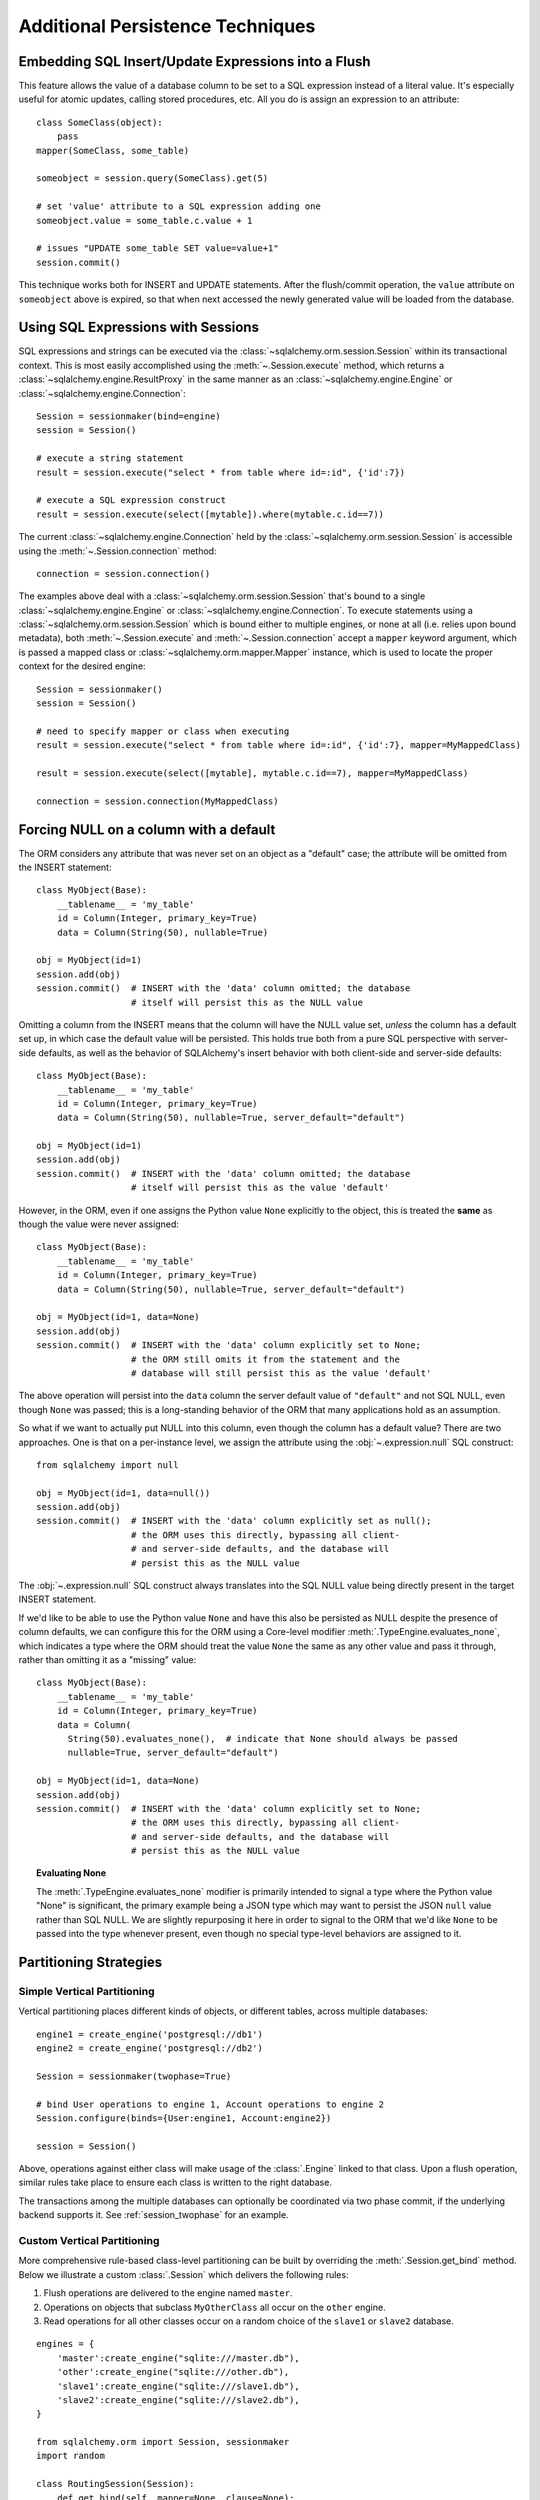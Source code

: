 =================================
Additional Persistence Techniques
=================================

.. _flush_embedded_sql_expressions:

Embedding SQL Insert/Update Expressions into a Flush
=====================================================

This feature allows the value of a database column to be set to a SQL
expression instead of a literal value. It's especially useful for atomic
updates, calling stored procedures, etc. All you do is assign an expression to
an attribute::

    class SomeClass(object):
        pass
    mapper(SomeClass, some_table)

    someobject = session.query(SomeClass).get(5)

    # set 'value' attribute to a SQL expression adding one
    someobject.value = some_table.c.value + 1

    # issues "UPDATE some_table SET value=value+1"
    session.commit()

This technique works both for INSERT and UPDATE statements. After the
flush/commit operation, the ``value`` attribute on ``someobject`` above is
expired, so that when next accessed the newly generated value will be loaded
from the database.

.. _session_sql_expressions:

Using SQL Expressions with Sessions
====================================

SQL expressions and strings can be executed via the
:class:`~sqlalchemy.orm.session.Session` within its transactional context.
This is most easily accomplished using the
:meth:`~.Session.execute` method, which returns a
:class:`~sqlalchemy.engine.ResultProxy` in the same manner as an
:class:`~sqlalchemy.engine.Engine` or
:class:`~sqlalchemy.engine.Connection`::

    Session = sessionmaker(bind=engine)
    session = Session()

    # execute a string statement
    result = session.execute("select * from table where id=:id", {'id':7})

    # execute a SQL expression construct
    result = session.execute(select([mytable]).where(mytable.c.id==7))

The current :class:`~sqlalchemy.engine.Connection` held by the
:class:`~sqlalchemy.orm.session.Session` is accessible using the
:meth:`~.Session.connection` method::

    connection = session.connection()

The examples above deal with a :class:`~sqlalchemy.orm.session.Session` that's
bound to a single :class:`~sqlalchemy.engine.Engine` or
:class:`~sqlalchemy.engine.Connection`. To execute statements using a
:class:`~sqlalchemy.orm.session.Session` which is bound either to multiple
engines, or none at all (i.e. relies upon bound metadata), both
:meth:`~.Session.execute` and
:meth:`~.Session.connection` accept a ``mapper`` keyword
argument, which is passed a mapped class or
:class:`~sqlalchemy.orm.mapper.Mapper` instance, which is used to locate the
proper context for the desired engine::

    Session = sessionmaker()
    session = Session()

    # need to specify mapper or class when executing
    result = session.execute("select * from table where id=:id", {'id':7}, mapper=MyMappedClass)

    result = session.execute(select([mytable], mytable.c.id==7), mapper=MyMappedClass)

    connection = session.connection(MyMappedClass)

.. _session_forcing_null:

Forcing NULL on a column with a default
=======================================

The ORM considers any attribute that was never set on an object as a
"default" case; the attribute will be omitted from the INSERT statement::

    class MyObject(Base):
        __tablename__ = 'my_table'
        id = Column(Integer, primary_key=True)
        data = Column(String(50), nullable=True)

    obj = MyObject(id=1)
    session.add(obj)
    session.commit()  # INSERT with the 'data' column omitted; the database
                      # itself will persist this as the NULL value

Omitting a column from the INSERT means that the column will
have the NULL value set, *unless* the column has a default set up,
in which case the default value will be persisted.   This holds true
both from a pure SQL perspective with server-side defaults, as well as the
behavior of SQLAlchemy's insert behavior with both client-side and server-side
defaults::

    class MyObject(Base):
        __tablename__ = 'my_table'
        id = Column(Integer, primary_key=True)
        data = Column(String(50), nullable=True, server_default="default")

    obj = MyObject(id=1)
    session.add(obj)
    session.commit()  # INSERT with the 'data' column omitted; the database
                      # itself will persist this as the value 'default'

However, in the ORM, even if one assigns the Python value ``None`` explicitly
to the object, this is treated the **same** as though the value were never
assigned::

    class MyObject(Base):
        __tablename__ = 'my_table'
        id = Column(Integer, primary_key=True)
        data = Column(String(50), nullable=True, server_default="default")

    obj = MyObject(id=1, data=None)
    session.add(obj)
    session.commit()  # INSERT with the 'data' column explicitly set to None;
                      # the ORM still omits it from the statement and the
                      # database will still persist this as the value 'default'

The above operation will persist into the ``data`` column the
server default value of ``"default"`` and not SQL NULL, even though ``None``
was passed; this is a long-standing behavior of the ORM that many applications
hold as an assumption.

So what if we want to actually put NULL into this column, even though the
column has a default value?  There are two approaches.  One is that
on a per-instance level, we assign the attribute using the
:obj:`~.expression.null` SQL construct::

    from sqlalchemy import null

    obj = MyObject(id=1, data=null())
    session.add(obj)
    session.commit()  # INSERT with the 'data' column explicitly set as null();
                      # the ORM uses this directly, bypassing all client-
                      # and server-side defaults, and the database will
                      # persist this as the NULL value

The :obj:`~.expression.null` SQL construct always translates into the SQL
NULL value being directly present in the target INSERT statement.

If we'd like to be able to use the Python value ``None`` and have this
also be persisted as NULL despite the presence of column defaults,
we can configure this for the ORM using a Core-level modifier
:meth:`.TypeEngine.evaluates_none`, which indicates
a type where the ORM should treat the value ``None`` the same as any other
value and pass it through, rather than omitting it as a "missing" value::

    class MyObject(Base):
        __tablename__ = 'my_table'
        id = Column(Integer, primary_key=True)
        data = Column(
          String(50).evaluates_none(),  # indicate that None should always be passed
          nullable=True, server_default="default")

    obj = MyObject(id=1, data=None)
    session.add(obj)
    session.commit()  # INSERT with the 'data' column explicitly set to None;
                      # the ORM uses this directly, bypassing all client-
                      # and server-side defaults, and the database will
                      # persist this as the NULL value

.. topic:: Evaluating None

  The :meth:`.TypeEngine.evaluates_none` modifier is primarily intended to
  signal a type where the Python value "None" is significant, the primary
  example being a JSON type which may want to persist the JSON ``null`` value
  rather than SQL NULL.  We are slightly repurposing it here in order to
  signal to the ORM that we'd like ``None`` to be passed into the type whenever
  present, even though no special type-level behaviors are assigned to it.

.. versionadded:: 1.1 added the :meth:`.TypeEngine.evaluates_none` method
   in order to indicate that a "None" value should be treated as significant.


.. _session_partitioning:

Partitioning Strategies
=======================

Simple Vertical Partitioning
----------------------------

Vertical partitioning places different kinds of objects, or different tables,
across multiple databases::

    engine1 = create_engine('postgresql://db1')
    engine2 = create_engine('postgresql://db2')

    Session = sessionmaker(twophase=True)

    # bind User operations to engine 1, Account operations to engine 2
    Session.configure(binds={User:engine1, Account:engine2})

    session = Session()

Above, operations against either class will make usage of the :class:`.Engine`
linked to that class.   Upon a flush operation, similar rules take place
to ensure each class is written to the right database.

The transactions among the multiple databases can optionally be coordinated
via two phase commit, if the underlying backend supports it.  See
:ref:`session_twophase` for an example.

Custom Vertical Partitioning
----------------------------

More comprehensive rule-based class-level partitioning can be built by
overriding the :meth:`.Session.get_bind` method.   Below we illustrate
a custom :class:`.Session` which delivers the following rules:

1. Flush operations are delivered to the engine named ``master``.

2. Operations on objects that subclass ``MyOtherClass`` all
   occur on the ``other`` engine.

3. Read operations for all other classes occur on a random
   choice of the ``slave1`` or ``slave2`` database.

::

    engines = {
        'master':create_engine("sqlite:///master.db"),
        'other':create_engine("sqlite:///other.db"),
        'slave1':create_engine("sqlite:///slave1.db"),
        'slave2':create_engine("sqlite:///slave2.db"),
    }

    from sqlalchemy.orm import Session, sessionmaker
    import random

    class RoutingSession(Session):
        def get_bind(self, mapper=None, clause=None):
            if mapper and issubclass(mapper.class_, MyOtherClass):
                return engines['other']
            elif self._flushing:
                return engines['master']
            else:
                return engines[
                    random.choice(['slave1','slave2'])
                ]

The above :class:`.Session` class is plugged in using the ``class_``
argument to :class:`.sessionmaker`::

    Session = sessionmaker(class_=RoutingSession)

This approach can be combined with multiple :class:`.MetaData` objects,
using an approach such as that of using the declarative ``__abstract__``
keyword, described at :ref:`declarative_abstract`.

Horizontal Partitioning
-----------------------

Horizontal partitioning partitions the rows of a single table (or a set of
tables) across multiple databases.

See the "sharding" example: :ref:`examples_sharding`.

.. _bulk_operations:

Bulk Operations
===============

.. note::  Bulk Operations mode is a new series of operations made available
   on the :class:`.Session` object for the purpose of invoking INSERT and
   UPDATE statements with greatly reduced Python overhead, at the expense
   of much less functionality, automation, and error checking.
   As of SQLAlchemy 1.0, these features should be considered as "beta", and
   additionally are intended for advanced users.

.. versionadded:: 1.0.0

Bulk operations on the :class:`.Session` include :meth:`.Session.bulk_save_objects`,
:meth:`.Session.bulk_insert_mappings`, and :meth:`.Session.bulk_update_mappings`.
The purpose of these methods is to directly expose internal elements of the unit of work system,
such that facilities for emitting INSERT and UPDATE statements given dictionaries
or object states can be utilized alone, bypassing the normal unit of work
mechanics of state, relationship and attribute management.   The advantages
to this approach is strictly one of reduced Python overhead:

* The flush() process, including the survey of all objects, their state,
  their cascade status, the status of all objects associated with them
  via :func:`.relationship`, and the topological sort of all operations to
  be performed is completely bypassed.  This reduces a great amount of
  Python overhead.

* The objects as given have no defined relationship to the target
  :class:`.Session`, even when the operation is complete, meaning there's no
  overhead in attaching them or managing their state in terms of the identity
  map or session.

* The :meth:`.Session.bulk_insert_mappings` and :meth:`.Session.bulk_update_mappings`
  methods accept lists of plain Python dictionaries, not objects; this further
  reduces a large amount of overhead associated with instantiating mapped
  objects and assigning state to them, which normally is also subject to
  expensive tracking of history on a per-attribute basis.

* The process of fetching primary keys after an INSERT also is disabled by
  default.   When performed correctly, INSERT statements can now more readily
  be batched by the unit of work process into ``executemany()`` blocks, which
  perform vastly better than individual statement invocations.

* UPDATE statements can similarly be tailored such that all attributes
  are subject to the SET clase unconditionally, again making it much more
  likely that ``executemany()`` blocks can be used.

The performance behavior of the bulk routines should be studied using the
:ref:`examples_performance` example suite.  This is a series of example
scripts which illustrate Python call-counts across a variety of scenarios,
including bulk insert and update scenarios.

.. seealso::

  :ref:`examples_performance` - includes detailed examples of bulk operations
  contrasted against traditional Core and ORM methods, including performance
  metrics.

Usage
-----

The methods each work in the context of the :class:`.Session` object's
transaction, like any other::

    s = Session()
    objects = [
        User(name="u1"),
        User(name="u2"),
        User(name="u3")
    ]
    s.bulk_save_objects(objects)

For :meth:`.Session.bulk_insert_mappings`, and :meth:`.Session.bulk_update_mappings`,
dictionaries are passed::

    s.bulk_insert_mappings(User,
      [dict(name="u1"), dict(name="u2"), dict(name="u3")]
    )

.. seealso::

    :meth:`.Session.bulk_save_objects`

    :meth:`.Session.bulk_insert_mappings`

    :meth:`.Session.bulk_update_mappings`


Comparison to Core Insert / Update Constructs
---------------------------------------------

The bulk methods offer performance that under particular circumstances
can be close to that of using the core :class:`.Insert` and
:class:`.Update` constructs in an "executemany" context (for a description
of "executemany", see :ref:`execute_multiple` in the Core tutorial).
In order to achieve this, the
:paramref:`.Session.bulk_insert_mappings.return_defaults`
flag should be disabled so that rows can be batched together.   The example
suite in :ref:`examples_performance` should be carefully studied in order
to gain familiarity with how fast bulk performance can be achieved.

ORM Compatibility
-----------------

The bulk insert / update methods lose a significant amount of functionality
versus traditional ORM use.   The following is a listing of features that
are **not available** when using these methods:

* persistence along :func:`.relationship` linkages

* sorting of rows within order of dependency; rows are inserted or updated
  directly in the order in which they are passed to the methods

* Session-management on the given objects, including attachment to the
  session, identity map management.

* Functionality related to primary key mutation, ON UPDATE cascade

* SQL expression inserts / updates (e.g. :ref:`flush_embedded_sql_expressions`)

* ORM events such as :meth:`.MapperEvents.before_insert`, etc.  The bulk
  session methods have no event support.

Features that **are available** include:

* INSERTs and UPDATEs of mapped objects

* Version identifier support

* Multi-table mappings, such as joined-inheritance - however, an object
  to be inserted across multiple tables either needs to have primary key
  identifiers fully populated ahead of time, else the
  :paramref:`.Session.bulk_save_objects.return_defaults` flag must be used,
  which will greatly reduce the performance benefits


